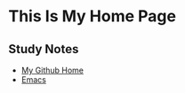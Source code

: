* This Is My Home Page
** Study Notes
+ [[https://github.com/zwdzwd/zwdzwd.github.io][My Github Home]]
+ [[https://github.com/zwdzwd/emacs_study_notes][Emacs]]


